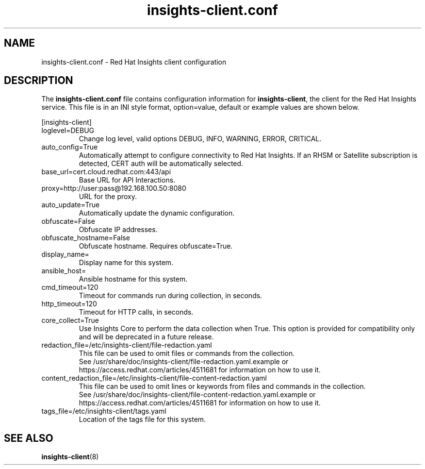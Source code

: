 .\" insights-client.conf - Red Hat Insights
.TH "insights-client.conf" "5" "" "Red Hat Insights Configuration" ""
.SH "NAME"
insights\-client.conf \- Red Hat Insights client configuration

.SH "DESCRIPTION"
The \fBinsights\-client.conf\fP file contains configuration information for \fBinsights\-client\fP, the client for the Red Hat Insights service. This file is in an INI style format, option=value, default or example values are shown below.

[insights-client]\&
.IP "loglevel=DEBUG"
Change log level, valid options DEBUG, INFO, WARNING, ERROR, CRITICAL.
.IP "auto_config=True"
Automatically attempt to configure connectivity to Red Hat Insights. If an RHSM or Satellite subscription is detected, CERT auth will be automatically selected.
.IP "base_url=cert.cloud.redhat.com:443/api"
Base URL for API Interactions.
.IP "proxy=http://user:pass@192.168.100.50:8080"
URL for the proxy.
.IP "auto_update=True"
Automatically update the dynamic configuration.
.IP "obfuscate=False"
Obfuscate IP addresses.
.IP "obfuscate_hostname=False"
Obfuscate hostname. Requires obfuscate=True.
.IP "display_name="
Display name for this system.
.IP "ansible_host="
Ansible hostname for this system.
.IP "cmd_timeout=120"
Timeout for commands run during collection, in seconds.
.IP "http_timeout=120"
Timeout for HTTP calls, in seconds.
.IP "core_collect=True"
Use Insights Core to perform the data collection when True. This option is provided for compatibility only and will be deprecated in a future release.
.IP "redaction_file=/etc/insights-client/file-redaction.yaml"
This file can be used to omit files or commands from the collection.
.br
See /usr/share/doc/insights-client/file-redaction.yaml.example or https://access.redhat.com/articles/4511681 for information on how to use it.
.IP "content_redaction_file=/etc/insights-client/file-content-redaction.yaml"
This file can be used to omit lines or keywords from files and commands in the collection.
.br
See /usr/share/doc/insights-client/file-content-redaction.yaml.example or https://access.redhat.com/articles/4511681 for information on how to use it.
.IP "tags_file=/etc/insights-client/tags.yaml"
Location of the tags file for this system.
.SH "SEE ALSO"
.BR insights-client (8)
\&
